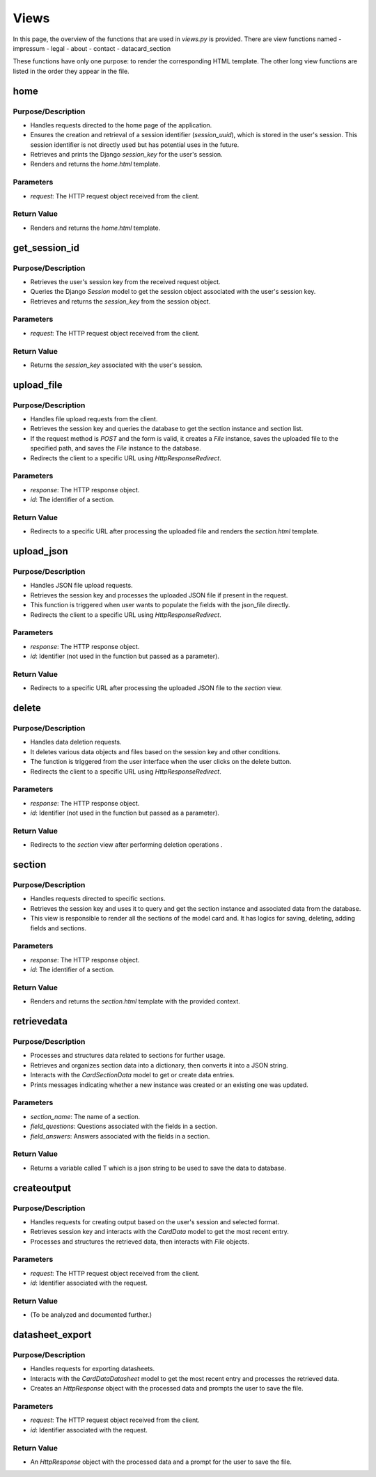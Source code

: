 Views
=====

In this page, the overview of the functions that are used in `views.py` is provided. There are view functions named 
- impressum
- legal
- about
- contact
- datacard_section

These functions have only one purpose: to render the corresponding HTML template. The other long view functions are listed in the order they appear in the file.

home
----
Purpose/Description
^^^^^^^^^^^^^^^^^^^
- Handles requests directed to the home page of the application.
- Ensures the creation and retrieval of a session identifier (`session_uuid`), which is stored in the user's session. This session identifier is not directly used but has potential uses in the future.
- Retrieves and prints the Django `session_key` for the user's session.
- Renders and returns the `home.html` template.

Parameters
^^^^^^^^^^
- `request`: The HTTP request object received from the client.

Return Value
^^^^^^^^^^^^
- Renders and returns the `home.html` template.


get_session_id
--------------
Purpose/Description
^^^^^^^^^^^^^^^^^^^
- Retrieves the user's session key from the received request object.
- Queries the Django `Session` model to get the session object associated with the user's session key.
- Retrieves and returns the `session_key` from the session object.

Parameters
^^^^^^^^^^
- `request`: The HTTP request object received from the client.

Return Value
^^^^^^^^^^^^
- Returns the `session_key` associated with the user's session.

upload_file
-----------
Purpose/Description
^^^^^^^^^^^^^^^^^^^
- Handles file upload requests from the client.
- Retrieves the session key and queries the database to get the section instance and section list.
- If the request method is `POST` and the form is valid, it creates a `File` instance, saves the uploaded file to the specified path, and saves the `File` instance to the database.
- Redirects the client to a specific URL using `HttpResponseRedirect`.

Parameters
^^^^^^^^^^
- `response`: The HTTP response object.
- `id`: The identifier of a section.

Return Value
^^^^^^^^^^^^
- Redirects to a specific URL after processing the uploaded file and renders the `section.html` template.

upload_json
-----------
Purpose/Description
^^^^^^^^^^^^^^^^^^^
- Handles JSON file upload requests.
- Retrieves the session key and processes the uploaded JSON file if present in the request.
- This function is triggered when user wants to populate the fields with the json_file directly.
- Redirects the client to a specific URL using `HttpResponseRedirect`.

Parameters
^^^^^^^^^^
- `response`: The HTTP response object.
- `id`: Identifier (not used in the function but passed as a parameter).

Return Value
^^^^^^^^^^^^
- Redirects to a specific URL after processing the uploaded JSON file to the `section` view.

delete
------
Purpose/Description
^^^^^^^^^^^^^^^^^^^
- Handles data deletion requests.
- It deletes various data objects and files based on the session key and other conditions.
- The function is triggered from the user interface when the user clicks on the delete button.
- Redirects the client to a specific URL using `HttpResponseRedirect`.

Parameters
^^^^^^^^^^
- `response`: The HTTP response object.
- `id`: Identifier (not used in the function but passed as a parameter).

Return Value
^^^^^^^^^^^^
- Redirects to the `section` view after performing deletion operations .

section
-------
Purpose/Description
^^^^^^^^^^^^^^^^^^^
- Handles requests directed to specific sections.
- Retrieves the session key and uses it to query and get the section instance and associated data from the database.
- This view is responsible to render all the sections of the model card and. It has logics for saving, deleting, adding fields and sections.

Parameters
^^^^^^^^^^
- `response`: The HTTP response object.
- `id`: The identifier of a section.

Return Value
^^^^^^^^^^^^
- Renders and returns the `section.html` template with the provided context.

retrievedata
------------
Purpose/Description
^^^^^^^^^^^^^^^^^^^
- Processes and structures data related to sections for further usage.
- Retrieves and organizes section data into a dictionary, then converts it into a JSON string.
- Interacts with the `CardSectionData` model to get or create data entries.
- Prints messages indicating whether a new instance was created or an existing one was updated.

Parameters
^^^^^^^^^^
- `section_name`: The name of a section.
- `field_questions`: Questions associated with the fields in a section.
- `field_answers`: Answers associated with the fields in a section.

Return Value
^^^^^^^^^^^^
- Returns a variable called T which is a json string to be used to save the data to database.

createoutput
------------
Purpose/Description
^^^^^^^^^^^^^^^^^^^
- Handles requests for creating output based on the user's session and selected format.
- Retrieves session key and interacts with the `CardData` model to get the most recent entry.
- Processes and structures the retrieved data, then interacts with `File` objects.

Parameters
^^^^^^^^^^
- `request`: The HTTP request object received from the client.
- `id`: Identifier associated with the request.

Return Value
^^^^^^^^^^^^
- (To be analyzed and documented further.)

datasheet_export
----------------
Purpose/Description
^^^^^^^^^^^^^^^^^^^
- Handles requests for exporting datasheets.
- Interacts with the `CardDataDatasheet` model to get the most recent entry and processes the retrieved data.
- Creates an `HttpResponse` object with the processed data and prompts the user to save the file.

Parameters
^^^^^^^^^^
- `request`: The HTTP request object received from the client.
- `id`: Identifier associated with the request.

Return Value
^^^^^^^^^^^^
- An `HttpResponse` object with the processed data and a prompt for the user to save the file.
